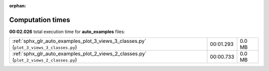 
:orphan:

.. _sphx_glr_auto_examples_sg_execution_times:

Computation times
=================
**00:02.026** total execution time for **auto_examples** files:

+-----------------------------------------------------------------------------------------+-----------+--------+
| :ref:`sphx_glr_auto_examples_plot_3_views_3_classes.py` (``plot_3_views_3_classes.py``) | 00:01.293 | 0.0 MB |
+-----------------------------------------------------------------------------------------+-----------+--------+
| :ref:`sphx_glr_auto_examples_plot_2_views_2_classes.py` (``plot_2_views_2_classes.py``) | 00:00.733 | 0.0 MB |
+-----------------------------------------------------------------------------------------+-----------+--------+
